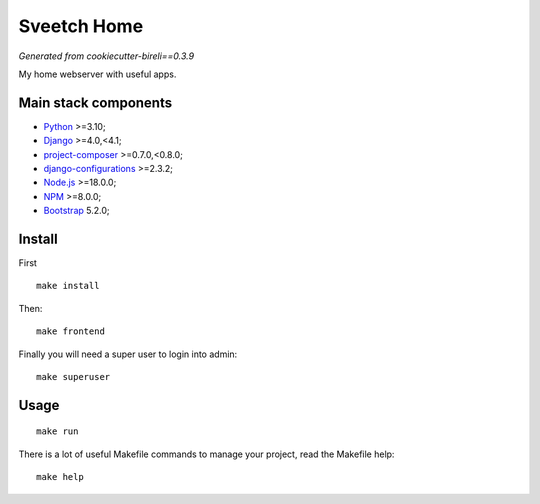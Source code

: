 .. _Python: https://www.python.org/
.. _Django: https://www.djangoproject.com/
.. _Node.js: https://nodejs.org/dist/latest-v16.x/docs/api/
.. _NPM: https://docs.npmjs.com/
.. _Bootstrap: https://getbootstrap.com/docs/
.. _project-composer: https://github.com/sveetch/project-composer
.. _Webpack: https://webpack.js.org/
.. _django-configurations: https://django-configurations.readthedocs.io/

============
Sveetch Home
============

*Generated from cookiecutter-bireli==0.3.9*

My home webserver with useful apps.


Main stack components
*********************

* `Python`_ >=3.10;
* `Django`_ >=4.0,<4.1;
* `project-composer`_ >=0.7.0,<0.8.0;
* `django-configurations`_ >=2.3.2;
* `Node.js`_ >=18.0.0;
* `NPM`_ >=8.0.0;
* `Bootstrap`_ 5.2.0;


Install
*******

First ::

    make install

Then: ::

    make frontend

Finally you will need a super user to login into admin: ::

    make superuser

Usage
*****

::

    make run

There is a lot of useful Makefile commands to manage your project, read the Makefile
help: ::

    make help
